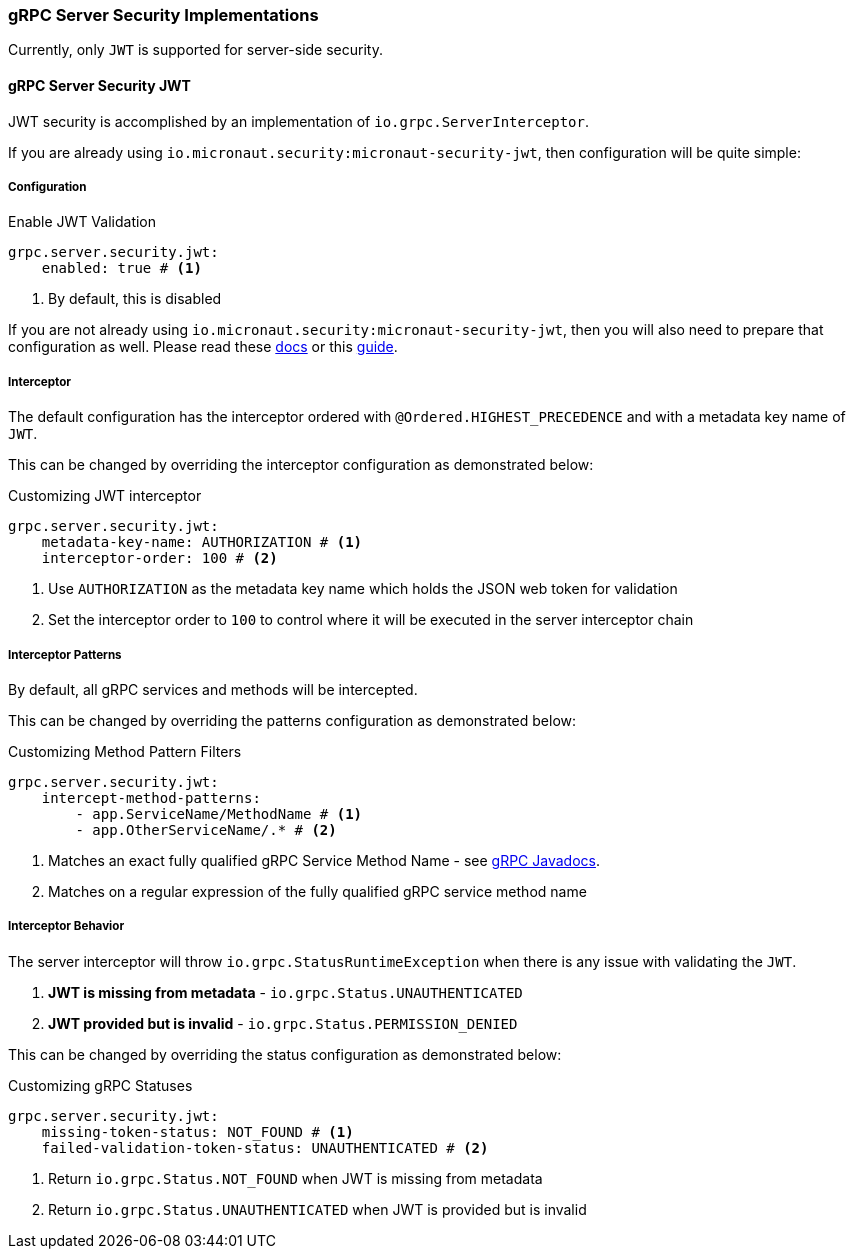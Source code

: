 === gRPC Server Security Implementations
Currently, only `JWT` is supported for server-side security.

==== gRPC Server Security JWT
JWT security is accomplished by an implementation of `io.grpc.ServerInterceptor`.

If you are already using `io.micronaut.security:micronaut-security-jwt`, then configuration will be quite simple:

===== Configuration

.Enable JWT Validation
[source,yaml]
----
grpc.server.security.jwt:
    enabled: true # <1>
----
<1> By default, this is disabled

If you are not already using `io.micronaut.security:micronaut-security-jwt`, then you will also need to prepare
that configuration as well.  Please read these https://micronaut-projects.github.io/micronaut-security/latest/guide/#jwt[docs] or this
https://guides.micronaut.io/micronaut-security-jwt/guide/index.html[guide].

===== Interceptor
The default configuration has the interceptor ordered with `@Ordered.HIGHEST_PRECEDENCE` and with
a metadata key name of `JWT`.

This can be changed by overriding the interceptor configuration as demonstrated below:

.Customizing JWT interceptor
[source,yaml]
----
grpc.server.security.jwt:
    metadata-key-name: AUTHORIZATION # <1>
    interceptor-order: 100 # <2>
----
<1> Use `AUTHORIZATION` as the metadata key name which holds the JSON web token for validation
<2> Set the interceptor order to `100` to control where it will be executed in the server interceptor chain

===== Interceptor Patterns
By default, all gRPC services and methods will be intercepted.

This can be changed by overriding the patterns configuration as demonstrated below:

.Customizing Method Pattern Filters
[source,yaml]
----
grpc.server.security.jwt:
    intercept-method-patterns:
        - app.ServiceName/MethodName # <1>
        - app.OtherServiceName/.* # <2>
----
<1> Matches an exact fully qualified gRPC Service Method Name - see https://grpc.github.io/grpc-java/javadoc/io/grpc/MethodDescriptor.html#getFullMethodName--[gRPC Javadocs].
<2> Matches on a regular expression of the fully qualified gRPC service method name

===== Interceptor Behavior
The server interceptor will throw `io.grpc.StatusRuntimeException` when there is any issue with validating the `JWT`.

1. **JWT is missing from metadata** - `io.grpc.Status.UNAUTHENTICATED`
2. **JWT provided but is invalid** - `io.grpc.Status.PERMISSION_DENIED`

This can be changed by overriding the status configuration as demonstrated below:

.Customizing gRPC Statuses
[source,yaml]
----
grpc.server.security.jwt:
    missing-token-status: NOT_FOUND # <1>
    failed-validation-token-status: UNAUTHENTICATED # <2>
----
<1> Return `io.grpc.Status.NOT_FOUND` when JWT is missing from metadata
<2> Return `io.grpc.Status.UNAUTHENTICATED` when JWT is provided but is invalid